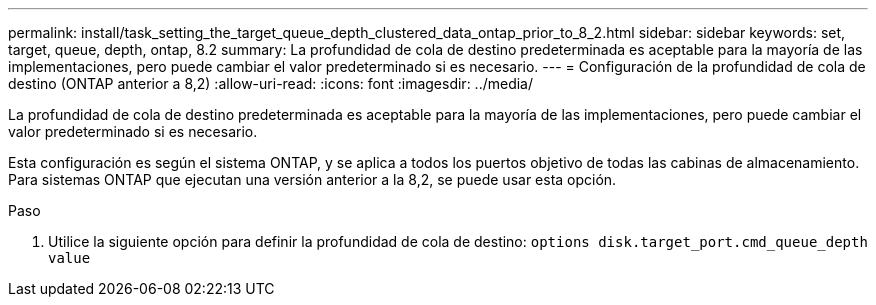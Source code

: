 ---
permalink: install/task_setting_the_target_queue_depth_clustered_data_ontap_prior_to_8_2.html 
sidebar: sidebar 
keywords: set, target, queue, depth, ontap, 8.2 
summary: La profundidad de cola de destino predeterminada es aceptable para la mayoría de las implementaciones, pero puede cambiar el valor predeterminado si es necesario. 
---
= Configuración de la profundidad de cola de destino (ONTAP anterior a 8,2)
:allow-uri-read: 
:icons: font
:imagesdir: ../media/


[role="lead"]
La profundidad de cola de destino predeterminada es aceptable para la mayoría de las implementaciones, pero puede cambiar el valor predeterminado si es necesario.

Esta configuración es según el sistema ONTAP, y se aplica a todos los puertos objetivo de todas las cabinas de almacenamiento. Para sistemas ONTAP que ejecutan una versión anterior a la 8,2, se puede usar esta opción.

.Paso
. Utilice la siguiente opción para definir la profundidad de cola de destino: `options disk.target_port.cmd_queue_depth value`

